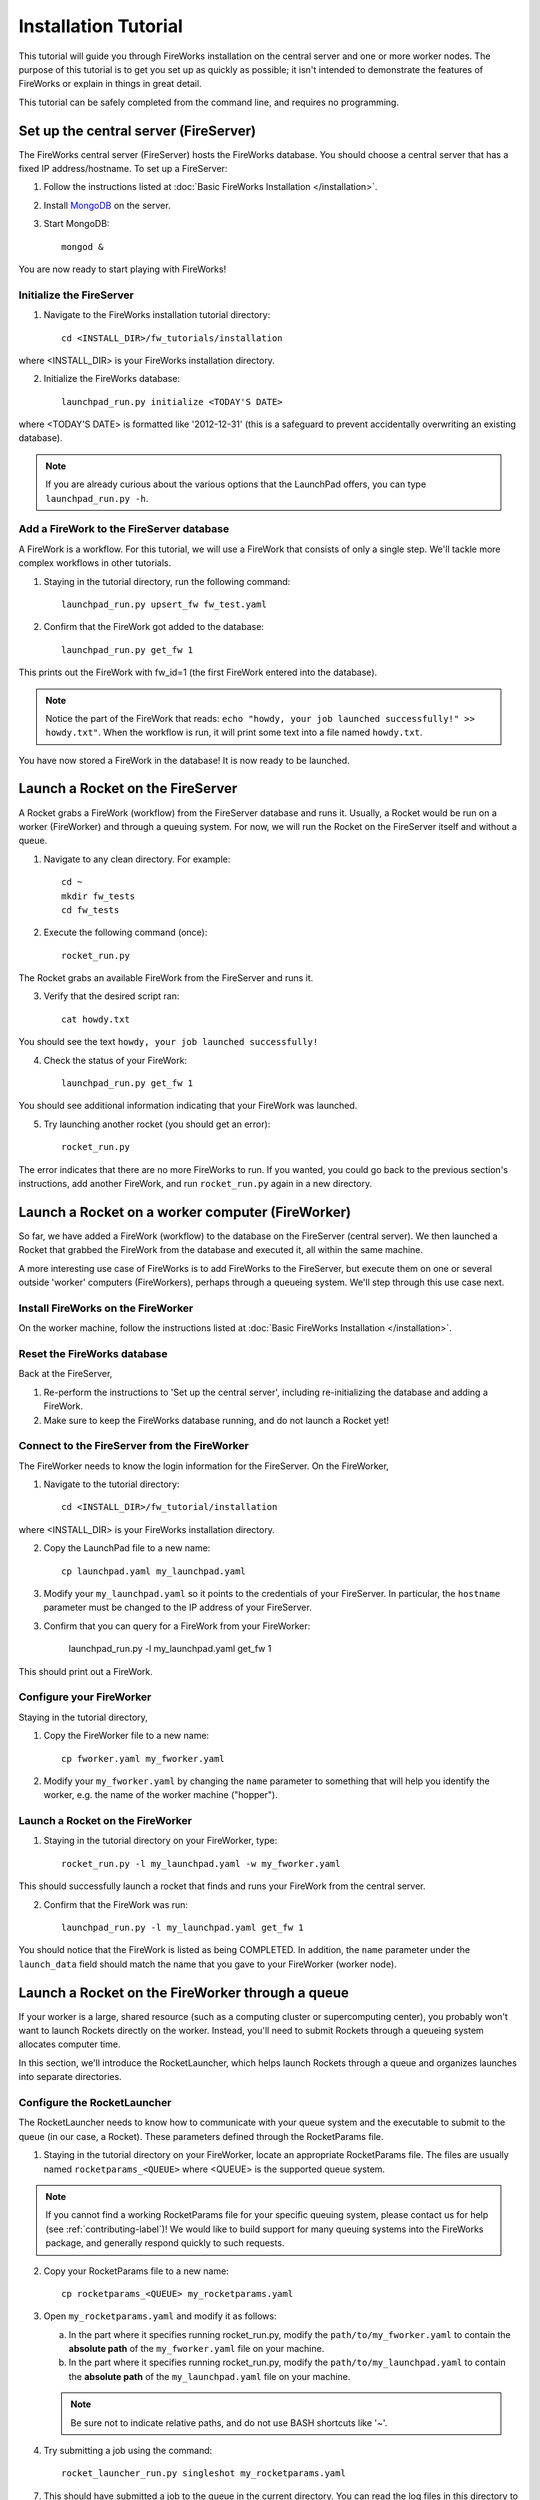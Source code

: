 =====================
Installation Tutorial
=====================

This tutorial will guide you through FireWorks installation on the central server and one or more worker nodes. The purpose of this tutorial is to get you set up as quickly as possible; it isn't intended to demonstrate the features of FireWorks or explain in things in great detail.

This tutorial can be safely completed from the command line, and requires no programming.

Set up the central server (FireServer)
======================================

The FireWorks central server (FireServer) hosts the FireWorks database. You should choose a central server that has a fixed IP address/hostname. To set up a FireServer:

1. Follow the instructions listed at :doc:`Basic FireWorks Installation </installation>`.

2. Install `MongoDB <http://www.mongodb.org>`_ on the server.

3. Start MongoDB::

    mongod &

You are now ready to start playing with FireWorks!

Initialize the FireServer
-------------------------

1. Navigate to the FireWorks installation tutorial directory::

    cd <INSTALL_DIR>/fw_tutorials/installation

where <INSTALL_DIR> is your FireWorks installation directory.
 
2. Initialize the FireWorks database::

    launchpad_run.py initialize <TODAY'S DATE>

where <TODAY'S DATE> is formatted like '2012-12-31' (this is a safeguard to prevent accidentally overwriting an existing database).

.. note:: If you are already curious about the various options that the LaunchPad offers, you can type ``launchpad_run.py -h``.

Add a FireWork to the FireServer database
-----------------------------------------

A FireWork is a workflow. For this tutorial, we will use a FireWork that consists of only a single step. We'll tackle more complex workflows in other tutorials.

1. Staying in the tutorial directory, run the following command::

    launchpad_run.py upsert_fw fw_test.yaml

2. Confirm that the FireWork got added to the database::

    launchpad_run.py get_fw 1

This prints out the FireWork with fw_id=1 (the first FireWork entered into the database).

.. note:: Notice the part of the FireWork that reads: ``echo "howdy, your job launched successfully!" >> howdy.txt"``. When the workflow is run, it will print some text into a file named ``howdy.txt``.

You have now stored a FireWork in the database! It is now ready to be launched.

Launch a Rocket on the FireServer
=================================

A Rocket grabs a FireWork (workflow) from the FireServer database and runs it. Usually, a Rocket would be run on a worker (FireWorker) and through a queuing system. For now, we will run the Rocket on the FireServer itself and without a queue.

1. Navigate to any clean directory. For example::

    cd ~
    mkdir fw_tests
    cd fw_tests
    
2. Execute the following command (once)::

    rocket_run.py
    
The Rocket grabs an available FireWork from the FireServer and runs it.

3. Verify that the desired script ran::

    cat howdy.txt
    
You should see the text ``howdy, your job launched successfully!``

4. Check the status of your FireWork::

    launchpad_run.py get_fw 1
    
You should see additional information indicating that your FireWork was launched.

5. Try launching another rocket (you should get an error)::   

    rocket_run.py

The error indicates that there are no more FireWorks to run. If you wanted, you could go back to the previous section's instructions, add another FireWork, and run ``rocket_run.py`` again in a new directory.

Launch a Rocket on a worker computer (FireWorker)
=================================================

So far, we have added a FireWork (workflow) to the database on the FireServer (central server). We then launched a Rocket that grabbed the FireWork from the database and executed it, all within the same machine.

A more interesting use case of FireWorks is to add FireWorks to the FireServer, but execute them on one or several outside 'worker' computers (FireWorkers), perhaps through a queueing system. We'll step through this use case next.

Install FireWorks on the FireWorker
-----------------------------------

On the worker machine, follow the instructions listed at :doc:`Basic FireWorks Installation </installation>`.

Reset the FireWorks database
----------------------------

Back at the FireServer,

1. Re-perform the instructions to 'Set up the central server', including re-initializing the database and adding a FireWork.

2. Make sure to keep the FireWorks database running, and do not launch a Rocket yet!

Connect to the FireServer from the FireWorker
---------------------------------------------

The FireWorker needs to know the login information for the FireServer. On the FireWorker,

1. Navigate to the tutorial directory::

    cd <INSTALL_DIR>/fw_tutorial/installation

where <INSTALL_DIR> is your FireWorks installation directory.

2. Copy the LaunchPad file to a new name::

    cp launchpad.yaml my_launchpad.yaml
    
3. Modify your ``my_launchpad.yaml`` so it points to the credentials of your FireServer. In particular, the ``hostname`` parameter must be changed to the IP address of your FireServer.

3. Confirm that you can query for a FireWork from your FireWorker:

    launchpad_run.py -l my_launchpad.yaml get_fw 1

This should print out a FireWork.

Configure your FireWorker
-------------------------

Staying in the tutorial directory,

1. Copy the FireWorker file to a new name::

    cp fworker.yaml my_fworker.yaml

2. Modify your ``my_fworker.yaml`` by changing the ``name`` parameter to something that will help you identify the worker, e.g. the name of the worker machine ("hopper").

Launch a Rocket on the FireWorker
---------------------------------

1. Staying in the tutorial directory on your FireWorker, type::

    rocket_run.py -l my_launchpad.yaml -w my_fworker.yaml

This should successfully launch a rocket that finds and runs your FireWork from the central server.

2. Confirm that the FireWork was run::

    launchpad_run.py -l my_launchpad.yaml get_fw 1

You should notice that the FireWork is listed as being COMPLETED. In addition, the ``name`` parameter under the ``launch_data`` field should match the name that you gave to your FireWorker (worker node).


Launch a Rocket on the FireWorker through a queue
=================================================

If your worker is a large, shared resource (such as a computing cluster or supercomputing center), you probably won't want to launch Rockets directly on the worker. Instead, you'll need to submit Rockets through a queueing system allocates computer time.

In this section, we'll introduce the RocketLauncher, which helps launch Rockets through a queue and organizes launches into separate directories.

Configure the RocketLauncher
----------------------------

The RocketLauncher needs to know how to communicate with your queue system and the executable to submit to the queue (in our case, a Rocket). These parameters defined through the RocketParams file.

1. Staying in the tutorial directory on your FireWorker, locate an appropriate RocketParams file. The files are usually named ``rocketparams_<QUEUE>`` where <QUEUE> is the supported queue system.

.. note:: If you cannot find a working RocketParams file for your specific queuing system, please contact us for help (see :ref:`contributing-label`)! We would like to build support for many queuing systems into the FireWorks package, and generally respond quickly to such requests.

2. Copy your RocketParams file to a new name::

    cp rocketparams_<QUEUE> my_rocketparams.yaml
    
3. Open ``my_rocketparams.yaml`` and modify it as follows:

   a. In the part where it specifies running rocket_run.py, modify the ``path/to/my_fworker.yaml`` to contain the **absolute path** of the ``my_fworker.yaml`` file on your machine.

   b. In the part where it specifies running rocket_run.py, modify the ``path/to/my_launchpad.yaml`` to contain the **absolute path** of the ``my_launchpad.yaml`` file on your machine.
   
   .. note:: Be sure not to indicate relative paths, and do not use BASH shortcuts like '~'.

4. Try submitting a job using the command::

    rocket_launcher_run.py singleshot my_rocketparams.yaml

7. This should have submitted a job to the queue in the current directory. You can read the log files in this directory to get more information on what occurred.

8. After your queue manager runs your job, you should see the file howdy.txt in the current directory. This indicates that a Rocket was successfully launched through the queue.

Run the rocket launcher in rapid-fire mode
------------------------------------------

While launching a single job is nice, a more useful functionality is to maintain a certain number of jobs in the queue. The rocket launcher provides a "rapid-fire" mode that automatically provides this functionality.

To test rapid-fire mode, try the following:

1. Navigate to a clean testing directory on your worker node.

2. Copy the same RocketParams file to this testing directory as you used for single-shot mode.

.. tip:: You don't always have to copy over the RocketParams file. If you'd like, you can keep a single RocketParams file in some known location and just provide the full path to that file when running the rocket_launcher_run.py executable.

3. Try submitting several jobs using the command::

    rocket_launcher_run.py rapidfire -q 3 <ROCKET_PARAMS_FILE>
    
where the <ROCKET_PARAMS_FILE> points to your RocketParams file, e.g. rocket_params_pbs_nersc.yaml.

4. This method should have submitted 3 jobs to the queue at once, all inside of a directory beginning with the tag 'block_'.

5. You can maintain a certain number of jobs in the queue indefinitely by specifying that the rocket launcher loop multiple times (e.g., the example below sets 100 loops)::

    rocket_launcher_run.py rapidfire -q 3 -n 100 <JOB_PARAMETERS_FILE>

.. note:: The script above should maintain 3 jobs in the queue for 100 loops of the rocket launcher. The rocket launcher will sleep for a user-adjustable time after each loop.

.. tip:: the documentation of the rocket launcher contains additional details, as well as the built-in help file obtained by running the rocket launcher with the -h option.
    
Next steps
----------

If you've completed this tutorial, you've successfully set up a worker node that can communicate with the queueing system and submit either a single job or maintain multiple jobs in the queue.

However, so far the jobs have not been very dynamic. The same executable (the one specified in the RocketParams file) has been run for every single job. This is not very useful.

In the next part of the tutorial, we'll set up a central workflow server and add some jobs to it. Then, we'll come back to the workers and walk through how to dynamically run the jobs specified by the workflow server.
